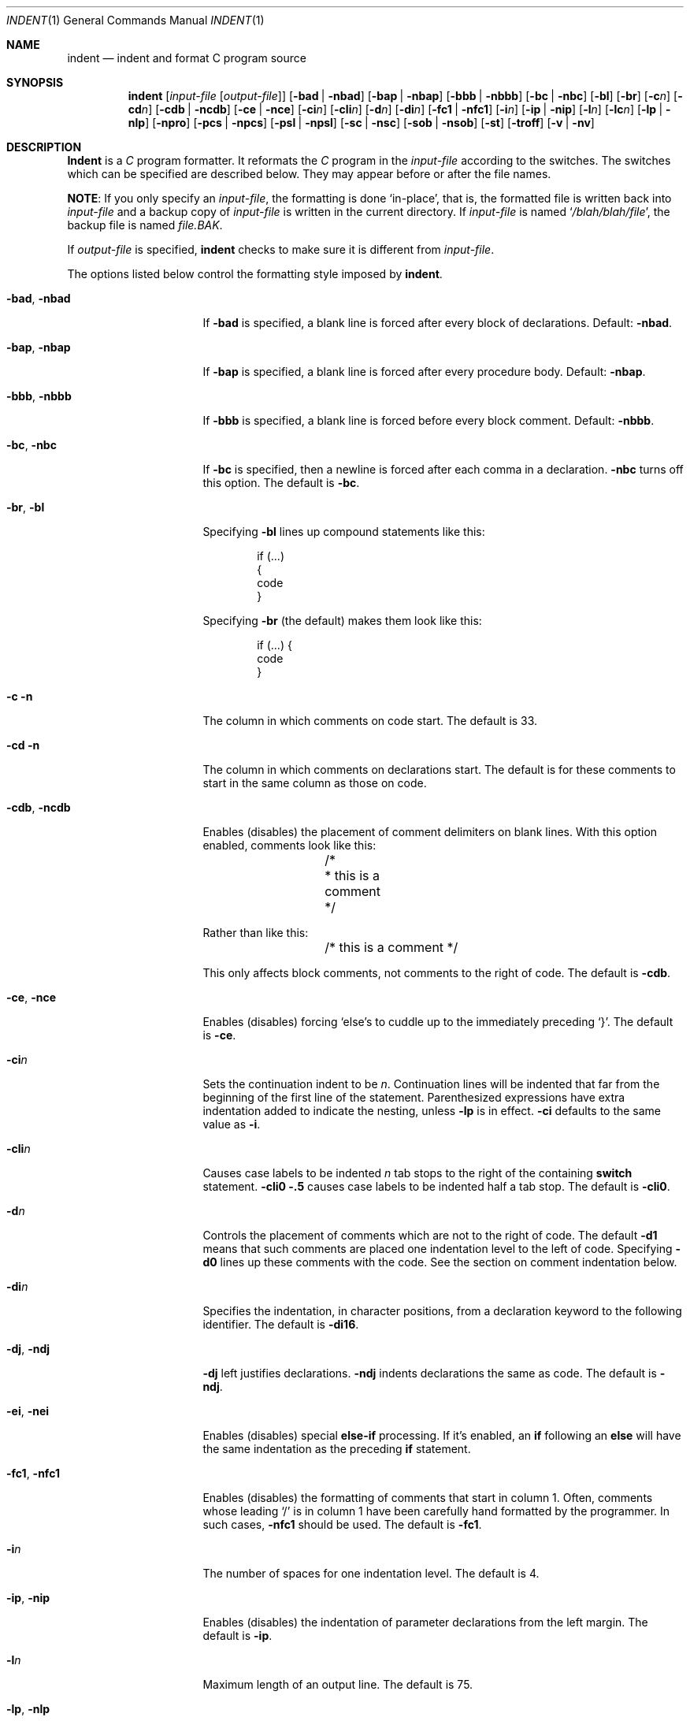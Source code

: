 .\" Copyright (c) 1980, 1990 The Regents of the University of California.
.\" Copyright (c) 1985 Sun Microsystems, Inc.
.\" Copyright (c) 1976 Board of Trustees of the University of Illinois.
.\" All rights reserved.
.\"
.\" %sccs.include.redist.roff%
.\"
.\"	@(#)indent.1	6.12 (Berkeley) 07/01/93
.\"
.Dd 
.Dt INDENT 1
.Os BSD 4.2
.Sh NAME
.Nm indent
.Nd indent and format C program source
.Sh SYNOPSIS
.Nm indent
.Op Ar input-file Op Ar output-file
.Op Fl bad | Fl nbad
.Op Fl bap | Fl nbap
.Bk -words
.Op Fl bbb | Fl nbbb
.Ek
.Op Fl \&bc | Fl nbc
.Op Fl \&bl
.Op Fl \&br
.Op Fl c Ns Ar n
.Op Fl \&cd Ns Ar n
.Bk -words
.Op Fl cdb | Fl ncdb
.Ek
.Op Fl \&ce | Fl nce
.Op Fl \&ci Ns Ar n
.Op Fl cli Ns Ar n
.Op Fl d Ns Ar n
.Op Fl \&di Ns Ar n
.Bk -words
.Op Fl fc1 | Fl nfc1
.Ek
.Op Fl i Ns Ar n
.Op Fl \&ip | Fl nip
.Op Fl l Ns Ar n
.Op Fl \&lc Ns Ar n
.Op Fl \&lp | Fl nlp
.Op Fl npro
.Op Fl pcs | Fl npcs
.Op Fl psl | Fl npsl
.Op Fl \&sc | Fl nsc
.Bk -words
.Op Fl sob | Fl nsob
.Ek
.Op Fl \&st
.Op Fl troff
.Op Fl v | Fl \&nv
.Sh DESCRIPTION
.Nm Indent
is a
.Ar C
program formatter.  It reformats the
.Ar C
program in the
.Ar input-file
according to the switches.  The switches which can be
specified are described below. They may appear before or after the file
names.
.Pp
.Sy NOTE  :
If you only specify an
.Ar input-file  ,
the formatting is
done `in-place', that is, the formatted file is written back into
.Ar input-file
and a backup copy of
.Ar input-file
is written in the current directory.  If
.Ar input-file
is named
.Sq Pa /blah/blah/file ,
the backup file is named
.Pa file.BAK .
.Pp
If
.Ar output-file
is specified,
.Nm indent
checks to make sure it is different from
.Ar input-file  .
.Pp
The options listed below control the formatting style imposed by
.Nm indent  .
.Bl -tag -width Op
.It Fl bad , nbad
If
.Fl bad
is specified, a blank line is forced after every block of
declarations.  Default:
.Fl nbad  .
.It Fl bap , nbap
If
.Fl bap
is specified, a blank line is forced after every procedure body.  Default:
.Fl nbap .
.It Fl bbb , nbbb
If
.Fl bbb
is specified, a blank line is forced before every block comment.  Default:
.Fl nbbb .
.It Fl \&bc , nbc
If
.Fl \&bc
is specified, then a newline is forced after each comma in a declaration.
.Fl nbc
turns off this option.  The default is
.Fl \&bc  .
.It Fl \&br , \&bl
Specifying
.Fl \&bl
lines up compound statements like this:
.ne 4
.Bd -literal -offset indent
if (...)
{
  code
}
.Ed
.Pp
Specifying
.Fl \&br
(the default) makes them look like this:
.ne 3
.Bd -literal -offset indent
if (...) {
  code
}
.Ed
.Pp
.It Fl c n
The column in which comments on code start.  The default is 33.
.It Fl cd n
The column in which comments on declarations start.  The default
is for these comments to start in the same column as those on code.
.It Fl cdb , ncdb
Enables (disables) the placement of comment delimiters on blank lines.  With
this option enabled, comments look like this:
.Bd -literal -offset indent
.ne 3
	/*
	* this is a comment
	*/
.Ed
.Pp
Rather than like this:
.Bd -literal -offset indent
	/* this is a comment */
.Ed
.Pp
This only affects block comments, not comments to the right of
code.  The default is
.Fl cdb  .
.It Fl ce , nce
Enables (disables) forcing `else's to cuddle up to the immediately preceding
`}'.  The default is
.Fl \&ce  .
.It Fl \&ci Ns Ar n 
Sets the continuation indent to be
.Ar n  .
Continuation
lines will be indented that far from the beginning of the first line of the
statement.  Parenthesized expressions have extra indentation added to
indicate the nesting, unless
.Fl \&lp
is in effect.
.Fl \&ci
defaults to the same value as
.Fl i  .
.It Fl cli Ns Ar n 
Causes case labels to be indented
.Ar n
tab stops to the right of the containing
.Ic switch
statement.
.Fl cli0 .5
causes case labels to be indented half a tab stop.  The
default is
.Fl cli0  .
.It Fl d Ns Ar n 
Controls the placement of comments which are not to the
right of code.  The default
.Fl \&d\&1
means that such comments are placed one indentation level to the
left of code.  Specifying
.Fl \&d\&0
lines up these comments with the code.  See the section on comment
indentation below.
.It Fl \&di Ns Ar n 
Specifies the indentation, in character positions, from a declaration keyword
to the following identifier.  The default is
.Fl di16  .
.It Fl dj , ndj
.Fl \&dj
left justifies declarations.
.Fl ndj
indents declarations the same as code.  The default is
.Fl ndj  .
.It Fl \&ei , nei
Enables (disables) special
.Ic else-if
processing.  If it's enabled, an
.Ic if
following an
.Ic else
will have the same indentation as the preceding
.Ic \&if
statement.
.It Fl fc1 , nfc1
Enables (disables) the formatting of comments that start in column 1.
Often, comments whose leading `/' is in column 1 have been carefully
hand formatted by the programmer.  In such cases,
.Fl nfc1
should be
used.  The default is
.Fl fc1  .
.It Fl i Ns Ar n 
The number of spaces for one indentation level.  The default is 4.
.It Fl \&ip , nip
Enables (disables) the indentation of parameter declarations from the left
margin.  The default is
.Fl \&ip  .
.It Fl l Ns Ar n 
Maximum length of an output line.  The default is 75.
.It Fl \&lp , nlp
Lines up code surrounded by parenthesis in continuation lines.  If a line
has a left paren which is not closed on that line, then continuation lines
will be lined up to start at the character position just after the left
paren.  For example, here is how a piece of continued code looks with
.Fl nlp
in effect:
.ne 2
.Bd -literal -offset indent
p1 = first_procedure(second_procedure(p2, p3),
\ \ third_procedure(p4,p5));
.Ed
.Pp
.ne 5
With
.Fl lp
in effect (the default) the code looks somewhat clearer:
.Bd -literal -offset indent
p1\ =\ first_procedure(second_procedure(p2,\ p3),
\ \ \ \ \ \ \ \ \ \ \ \ \ \ \ \ \ \ \ \ \ third_procedure(p4,p5));
.Ed
.Pp
.ne 5
Inserting two more newlines we get:
.Bd -literal -offset indent
p1\ =\ first_procedure(second_procedure(p2,
\ \ \ \ \ \ \ \ \ \ \ \ \ \ \ \ \ \ \ \ \ \ \ \ \ \ \ \ \ \ \ \ \ \ \ \ \ \ p3),
\ \ \ \ \ \ \ \ \ \ \ \ \ \ \ \ \ \ \ \ \ third_procedure(p4
\ \ \ \ \ \ \ \ \ \ \ \ \ \ \ \ \ \ \ \ \ \ \ \ \ \ \ \ \ \ \ \ \ \ \ \ \ p5));
.Ed
.It Fl npro
Causes the profile files,
.Sq Pa ./.indent.pro
and
.Sq Pa ~/.indent.pro ,
to be ignored.
.It Fl pcs , npcs
If true
.Pq Fl pcs
all procedure calls will have a space inserted between
the name and the `('.  The default is
.Fl npcs  .
.It Fl psl , npsl
If true
.Pq Fl psl
the names of procedures being defined are placed in
column 1 \- their types, if any, will be left on the previous lines.  The
default is
.Fl psl  .
.It Fl \&sc , nsc
Enables (disables) the placement of asterisks (`*'s) at the left edge of all
comments.
.It Fl sob , nsob
If
.Fl sob
is specified, indent will swallow optional blank lines.  You can use this to
get rid of blank lines after declarations.  Default:
.Fl nsob  .
.It Fl \&st
Causes
.Nm indent
to take its input from stdin, and put its output to stdout.
.It Fl T Ns Ar typename 
Adds
.Ar typename
to the list of type keywords.  Names accumulate:
.Fl T
can be specified more than once.  You need to specify all the typenames that
appear in your program that are defined by
.Ic typedef
\- nothing will be
harmed if you miss a few, but the program won't be formatted as nicely as
it should.  This sounds like a painful thing to have to do, but it's really
a symptom of a problem in C:
.Ic typedef
causes a syntactic change in the
language and
.Nm indent
can't find all
instances of
.Ic typedef .
.It Fl troff
Causes
.Nm indent
to format the program for processing by
.Xr troff 1 .
It will produce a fancy
listing in much the same spirit as
.Xr vgrind 1 .
If the output file is not specified, the default is standard output,
rather than formatting in place.
.It Fl v , \&nv
.Fl v
turns on `verbose' mode;
.Fl \&nv
turns it off.  When in verbose mode,
.Nm indent
reports when it splits one line of input into two or more lines of output,
and gives some size statistics at completion. The default is
.Fl \&nv  .
.El
.Pp
You may set up your own `profile' of defaults to
.Nm indent
by creating a file called
.Pa .indent.pro
in your login directory and/or the current directory and including
whatever switches you like.  A `.indent.pro' in the current directory takes
precedence over the one in your login directory.  If
.Nm indent
is run and a profile file exists, then it is read to set up the program's
defaults.  Switches on the command line, though, always override profile
switches.  The switches should be separated by spaces, tabs or newlines.
.Pp
.Ss Comments
.Sq Em Box
.Em comments .
.Nm Indent
assumes that any comment with a dash or star immediately after the start of
comment (that is, `/*\-' or `/**') is a comment surrounded by a box of stars.
Each line of such a comment is left unchanged, except that its indentation
may be adjusted to account for the change in indentation of the first line
of the comment.
.Pp
.Em Straight text .
All other comments are treated as straight text.
.Nm Indent
fits as many words (separated by blanks, tabs, or newlines) on a
line as possible.  Blank lines break paragraphs.
.Pp
.Ss Comment indentation
If a comment is on a line with code it is started in the `comment column',
which is set by the
.Fl c Ns Ns Ar n 
command line parameter.  Otherwise, the comment is started at
.Ar n
indentation levels less than where code is currently being placed, where
.Ar n
is specified by the
.Fl d Ns Ns Ar n 
command line parameter.  If the code on a line extends past the comment
column, the comment starts further to the right, and the right margin may be
automatically extended in extreme cases.
.Pp
.Ss Preprocessor lines
In general,
.Nm indent
leaves preprocessor lines alone.  The only
reformatting that it will do is to straighten up trailing comments.  It
leaves embedded comments alone.  Conditional compilation
.Pq Ic #ifdef...#endif
is recognized and
.Nm indent
attempts to correctly
compensate for the syntactic peculiarities introduced.
.Pp
.Ss C syntax
.Nm Indent
understands a substantial amount about the syntax of C, but it
has a `forgiving' parser.  It attempts to cope with the usual sorts of
incomplete and misformed syntax.  In particular, the use of macros like:
.Pp
.Dl #define forever for(;;)
.Pp
is handled properly.
.Sh ENVIRONMENT
.Nm Indent
uses the
.Ev HOME
environment variable.
.Sh FILES
.Bl -tag -width "./.indent.pro" -compact
.It Pa ./.indent.pro
profile file
.It Pa ~/.indent.pro
profile file
.El
.Sh HISTORY
The
.Nm indent
command appeared in
.Bx 4.2 .
.Sh BUGS
.Nm Indent
has even more switches than
.Xr ls 1 .
.Pp
.ne 5
A common mistake that often causes grief is typing:
.Pp
.Dl indent *.c
.Pp
to the shell in an attempt to indent all the
.Nm C
programs in a directory.
This is probably a bug, not a feature.
